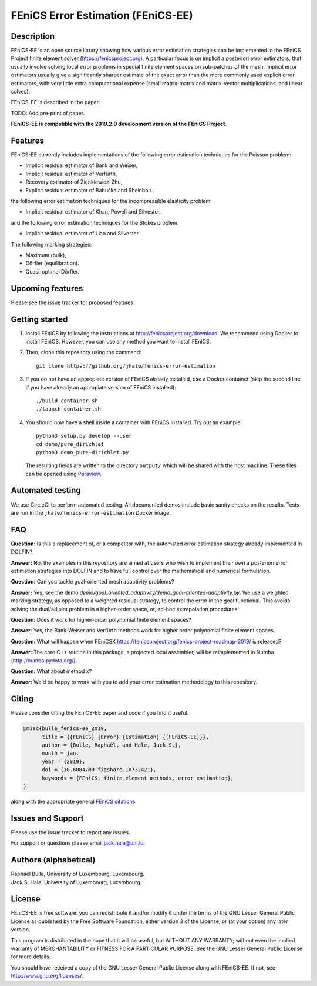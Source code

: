 ===================================
FEniCS Error Estimation (FEniCS-EE)
===================================

Description
===========

FEniCS-EE is an open source library showing how various error estimation
strategies can be implemented in the FEniCS Project finite element solver
(https://fenicsproject.org). A particular focus is on implicit a posteriori
error estimators, that usually involve solving local error problems in special
finite element spaces on sub-patches of the mesh. Implicit error estimators
usually give a significantly sharper estimate of the exact error than the more
commonly used explicit error estimators, with very little extra computational
expense (small matrix-matrix and matrix-vector multiplications, and linear
solves).

FEniCS-EE is described in the paper:

TODO: Add pre-print of paper.

**FEniCS-EE is compatible with the 2019.2.0 development version of the FEniCS Project**.

Features
========

FEniCS-EE currently includes implementations of the following error
estimation techniques for the Poisson problem:

- Implicit residual estimator of Bank and Weiser,
- Implicit residual estimator of Verfürth,
- Recovery estimator of Zienkiewicz-Zhu,
- Explicit residual estimator of Babuška and Rheinbolt.

the following error estimation techniques for the incompressible
elasticity problem:

- Implicit residual estimator of Khan, Powell and Silvester.

and the following error estimation techniques for the Stokes
problem:

- Implicit residual estimator of Liao and Silvester.

The following marking strategies:

- Maximum (bulk),
- Dörfler (equilibration).
- Quasi-optimal Dörfler.

Upcoming features
=================

Please see the issue tracker for proposed features.

Getting started
===============

1. Install FEniCS by following the instructions at
   http://fenicsproject.org/download. We recommend using Docker to install
   FEniCS. However, you can use any method you want to install FEniCS.
2. Then, clone this repository using the command::

        git clone https://github.org/jhale/fenics-error-estimation

3. If you do not have an appropiate version of FEniCS already installed, use a Docker container 
   (skip the second line if you have already an appropiate version of FEniCS installed)::

        ./build-container.sh
        ./launch-container.sh

4. You should now have a shell inside a container with FEniCS installed.  Try
   out an example::

        python3 setup.py develop --user
        cd demo/pure_dirichlet
        python3 demo_pure-dirichlet.py

   The resulting fields are written to the directory ``output/`` which
   will be shared with the host machine. These files can be opened using
   `Paraview <http://www.paraview.org/>`_.

Automated testing
=================

We use CircleCI to perform automated testing. All documented demos include
basic sanity checks on the results. Tests are run in the
``jhale/fenics-error-estimation`` Docker image.

FAQ
===

**Question:** Is this a replacement of, or a competitor with, the automated
error estimation strategy already implemented in DOLFIN?

**Answer:** No, the examples in this repository are aimed at users who wish to
implement their own a posteriori error estimation strategies into DOLFIN and to
have full control over the mathematical and numerical formulation.

**Question:** Can you tackle goal-oriented mesh adaptivity problems?

**Answer:** Yes, see the demo
`demo/goal_oriented_adaptivity/demo_goal-oriented-adaptivity.py`.  We use a
weighted marking strategy, as opposed to a weighted residual strategy, to
control the error in the goal functional. This avoids solving the dual/adjoint
problem in a higher-order space, or, ad-hoc extrapolation procedures.

**Question:** Does it work for higher-order polynomial finite element spaces?

**Answer**: Yes, the Bank-Weiser and Verfürth methods work for higher order
polynomial finite element spaces.

**Question:** What will happen when FEniCSX
https://fenicsproject.org/fenics-project-roadmap-2019/ is released?

**Answer:** The core C++ routine in this package, a projected local assembler, will be
reimplemented in Numba (http://numba.pydata.org/).

**Question:** What about method x?

**Answer:** We'd be happy to work with you to add your error estimation
methodology to this repository.

Citing
======

Please consider citing the FEniCS-EE paper and code if you find it useful.

.. code::

  @misc{bulle_fenics-ee_2019,
        title = {{FEniCS} {Error} {Estimation} {(FEniCS-EE)}},
        author = {Bulle, Raphaël, and Hale, Jack S.},
        month = jan,
        year = {2019},
        doi = {10.6084/m9.figshare.10732421},
        keywords = {FEniCS, finite element methods, error estimation},
  }

along with the appropriate general `FEniCS citations <http://fenicsproject.org/citing>`_.


Issues and Support
==================

Please use the issue tracker to report any issues.

For support or questions please email `jack.hale@uni.lu <mailto:jack.hale@uni.lu>`_.


Authors (alphabetical)
======================

| Raphaël Bulle, University of Luxembourg, Luxembourg.
| Jack S. Hale, University of Luxembourg, Luxembourg.

License
=======

FEniCS-EE is free software: you can redistribute it and/or
modify it under the terms of the GNU Lesser General Public License as published
by the Free Software Foundation, either version 3 of the License, or (at your
option) any later version.

This program is distributed in the hope that it will be useful, but WITHOUT ANY
WARRANTY; without even the implied warranty of MERCHANTABILITY or FITNESS FOR A
PARTICULAR PURPOSE.  See the GNU Lesser General Public License for more
details.

You should have received a copy of the GNU Lesser General Public License along
with FEniCS-EE.  If not, see http://www.gnu.org/licenses/.
